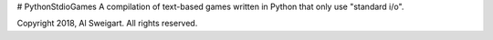 # PythonStdioGames
A compilation of text-based games written in Python that only use "standard i/o".


Copyright 2018, Al Sweigart. All rights reserved.